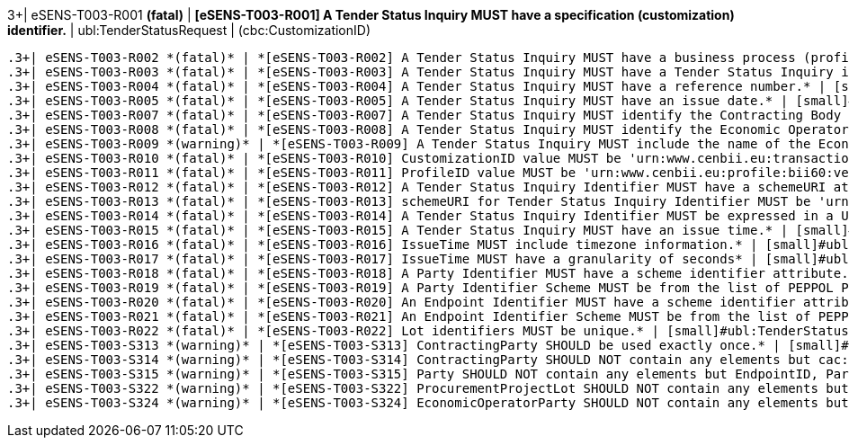 .3+| eSENS-T003-R001 *(fatal)* | *[eSENS-T003-R001] A Tender Status Inquiry MUST have a specification (customization) identifier.* | [small]#ubl:TenderStatusRequest# | [small]#(cbc:CustomizationID)#
 .3+| eSENS-T003-R002 *(fatal)* | *[eSENS-T003-R002] A Tender Status Inquiry MUST have a business process (profile) identifier.* | [small]#ubl:TenderStatusRequest# | [small]#(cbc:ProfileID)#
 .3+| eSENS-T003-R003 *(fatal)* | *[eSENS-T003-R003] A Tender Status Inquiry MUST have a Tender Status Inquiry identifier.* | [small]#ubl:TenderStatusRequest# | [small]#(cbc:ID)#
 .3+| eSENS-T003-R004 *(fatal)* | *[eSENS-T003-R004] A Tender Status Inquiry MUST have a reference number.* | [small]#ubl:TenderStatusRequest# | [small]#(cbc:ContractFolderID)#
 .3+| eSENS-T003-R005 *(fatal)* | *[eSENS-T003-R005] A Tender Status Inquiry MUST have an issue date.* | [small]#ubl:TenderStatusRequest# | [small]#(cbc:IssueDate)#
 .3+| eSENS-T003-R007 *(fatal)* | *[eSENS-T003-R007] A Tender Status Inquiry MUST identify the Contracting Body by its party and endpoint identifiers.* | [small]#ubl:TenderStatusRequest/cac:ContractingParty/cac:Party# | [small]#(./cac:PartyIdentification) and (./cbc:EndpointID)#
 .3+| eSENS-T003-R008 *(fatal)* | *[eSENS-T003-R008] A Tender Status Inquiry MUST identify the Economic Operator by its party and endpoint identifiers.* | [small]#ubl:TenderStatusRequest/cac:EconomicOperatorParty/cac:Party# | [small]#(./cac:PartyIdentification) and (./cbc:EndpointID)#
 .3+| eSENS-T003-R009 *(warning)* | *[eSENS-T003-R009] A Tender Status Inquiry MUST include the name of the Economic Operator.* | [small]#ubl:TenderStatusRequest/cac:EconomicOperatorParty/cac:Party# | [small]#(./cac:PartyName)#
 .3+| eSENS-T003-R010 *(fatal)* | *[eSENS-T003-R010] CustomizationID value MUST be 'urn:www.cenbii.eu:transaction:biitrdm097:ver3.0:extended:urn:www.esens.eu:bis:esens60a:ver1.0'* | [small]#ubl:TenderStatusRequest/cbc:CustomizationID# | [small]#normalize-space(.) = 'urn:www.cenbii.eu:transaction:biitrdm097:ver3.0:extended:urn:www.esens.eu:bis:esens60a:ver1.0'#
 .3+| eSENS-T003-R011 *(fatal)* | *[eSENS-T003-R011] ProfileID value MUST be 'urn:www.cenbii.eu:profile:bii60:ver3.0'* | [small]#ubl:TenderStatusRequest/cbc:ProfileID# | [small]#normalize-space(.) = 'urn:www.cenbii.eu:profile:bii60:ver3.0'#
 .3+| eSENS-T003-R012 *(fatal)* | *[eSENS-T003-R012] A Tender Status Inquiry Identifier MUST have a schemeURI attribute.* | [small]#ubl:TenderStatusRequest/cbc:ID# | [small]#./@schemeURI#
 .3+| eSENS-T003-R013 *(fatal)* | *[eSENS-T003-R013] schemeURI for Tender Status Inquiry Identifier MUST be 'urn:uuid'.* | [small]#ubl:TenderStatusRequest/cbc:ID# | [small]#normalize-space(./@schemeURI)='urn:uuid'#
 .3+| eSENS-T003-R014 *(fatal)* | *[eSENS-T003-R014] A Tender Status Inquiry Identifier MUST be expressed in a UUID syntax (RFC 4122)* | [small]#ubl:TenderStatusRequest/cbc:ID# | [small]#matches(normalize-space(.),'^[a-fA-F0-9]{8}(\-[a-f​A-F0-9]{4}){3}\-[a-fA-F0-9]{12}$')#
 .3+| eSENS-T003-R015 *(fatal)* | *[eSENS-T003-R015] A Tender Status Inquiry MUST have an issue time.* | [small]#ubl:TenderStatusRequest# | [small]#(cbc:IssueTime)#
 .3+| eSENS-T003-R016 *(fatal)* | *[eSENS-T003-R016] IssueTime MUST include timezone information.* | [small]#ubl:TenderStatusRequest/cbc:IssueTime# | [small]#count(timezone-from-time(.)) > 0#
 .3+| eSENS-T003-R017 *(fatal)* | *[eSENS-T003-R017] IssueTime MUST have a granularity of seconds* | [small]#ubl:TenderStatusRequest/cbc:IssueTime# | [small]#matches(normalize-space(.),'^(([01][0-9]\|2[0-3]):[​0-5][0-9]:[0-5][0-9]\|(24:00:00))(Z\|(\+\|-)((0[0-9]\|​1[0-3]):[0-5][0-9]\|14:00))?$')#
 .3+| eSENS-T003-R018 *(fatal)* | *[eSENS-T003-R018] A Party Identifier MUST have a scheme identifier attribute.* | [small]#cac:PartyIdentification/cbc:ID# | [small]#./@schemeID#
 .3+| eSENS-T003-R019 *(fatal)* | *[eSENS-T003-R019] A Party Identifier Scheme MUST be from the list of PEPPOL Party Identifiers described in the "PEPPOL Policy for using Identifiers".* | [small]#cac:PartyIdentification/cbc:ID# | [small]#matches(normalize-space(./@schemeID),'^(FR:SIRENE\|​SE:ORGNR\|FR:SIRET\|FI:OVT\|DUNS\|GLN\|DK:P\|IT:FTI\|NL:K​VK\|IT:SIA\|IT:SECETI\|DK:CPR\|DK:CVR\|DK:SE\|DK:VANS\|IT​:VAT\|IT:CF\|NO:ORGNR\|NO:VAT\|HU:VAT\|EU:REID\|AT:VAT\|A​T:GOV\|IS:KT\|IBAN\|AT:KUR\|ES:VAT\|IT:IPA\|AD:VAT\|AL:VA​T\|BA:VAT\|BE:VAT\|BG:VAT\|CH:VAT\|CY:VAT\|CZ:VAT\|DE:VAT​\|EE:VAT\|GB:VAT\|GR:VAT\|HR:VAT\|IE:VAT\|LI:VAT\|LT:VAT\|​LU:VAT\|LV:VAT\|MC:VAT\|ME:VAT\|MK:VAT\|MT:VAT\|NL:VAT\|P​L:VAT\|PT:VAT\|RO:VAT\|RS:VAT\|SI:VAT\|SK:VAT\|SM:VAT\|TR​:VAT\|VA:VAT\|NL:ION\|SE:VAT\|ZZZ)$')#
 .3+| eSENS-T003-R020 *(fatal)* | *[eSENS-T003-R020] An Endpoint Identifier MUST have a scheme identifier attribute.* | [small]#cac:Party/cbc:EndpointID# | [small]#./@schemeID#
 .3+| eSENS-T003-R021 *(fatal)* | *[eSENS-T003-R021] An Endpoint Identifier Scheme MUST be from the list of PEPPOL Party Identifiers described in the "PEPPOL Policy for using Identifiers".* | [small]#cac:Party/cbc:EndpointID# | [small]#matches(normalize-space(./@schemeID),'^(FR:SIRENE\|​SE:ORGNR\|FR:SIRET\|FI:OVT\|DUNS\|GLN\|DK:P\|IT:FTI\|NL:K​VK\|IT:SIA\|IT:SECETI\|DK:CPR\|DK:CVR\|DK:SE\|DK:VANS\|IT​:VAT\|IT:CF\|NO:ORGNR\|NO:VAT\|HU:VAT\|EU:REID\|AT:VAT\|A​T:GOV\|IS:KT\|IBAN\|AT:KUR\|ES:VAT\|IT:IPA\|AD:VAT\|AL:VA​T\|BA:VAT\|BE:VAT\|BG:VAT\|CH:VAT\|CY:VAT\|CZ:VAT\|DE:VAT​\|EE:VAT\|GB:VAT\|GR:VAT\|HR:VAT\|IE:VAT\|LI:VAT\|LT:VAT\|​LU:VAT\|LV:VAT\|MC:VAT\|ME:VAT\|MK:VAT\|MT:VAT\|NL:VAT\|P​L:VAT\|PT:VAT\|RO:VAT\|RS:VAT\|SI:VAT\|SK:VAT\|SM:VAT\|TR​:VAT\|VA:VAT\|NL:ION\|SE:VAT\|ZZZ)$')#
 .3+| eSENS-T003-R022 *(fatal)* | *[eSENS-T003-R022] Lot identifiers MUST be unique.* | [small]#ubl:TenderStatusRequest# | [small]#count(distinct-values(cac:ProcurementProjectLot/cb​c:ID)) = count(cac:ProcurementProjectLot/cbc:ID)#
 .3+| eSENS-T003-S313 *(warning)* | *[eSENS-T003-S313] ContractingParty SHOULD be used exactly once.* | [small]#ubl:TenderStatusRequest# | [small]#count(cac:ContractingParty) = 1#
 .3+| eSENS-T003-S314 *(warning)* | *[eSENS-T003-S314] ContractingParty SHOULD NOT contain any elements but cac:Party.* | [small]#ubl:TenderStatusRequest/cac:ContractingParty# | [small]#count(./*)-count(./cac:Party)=0#
 .3+| eSENS-T003-S315 *(warning)* | *[eSENS-T003-S315] Party SHOULD NOT contain any elements but EndpointID, PartyIdentification, PartyName* | [small]#cac:Party# | [small]#count(./*)-count(./cac:PartyIdentification)-count(​./cbc:EndpointID)-count(./cac:PartyName)= 0#
 .3+| eSENS-T003-S322 *(warning)* | *[eSENS-T003-S322] ProcurementProjectLot SHOULD NOT contain any elements but cbc:ID* | [small]#ubl:TenderStatusRequest/cac:ProcurementProjectLot# | [small]#count(./*)-count(./cbc:ID)= 0#
 .3+| eSENS-T003-S324 *(warning)* | *[eSENS-T003-S324] EconomicOperatorParty SHOULD NOT contain any elements but cac:Party.* | [small]#ubl:TenderStatusRequest/cac:EconomicOperatorParty# | [small]#count(./*)-count(./cac:Party)=0#
